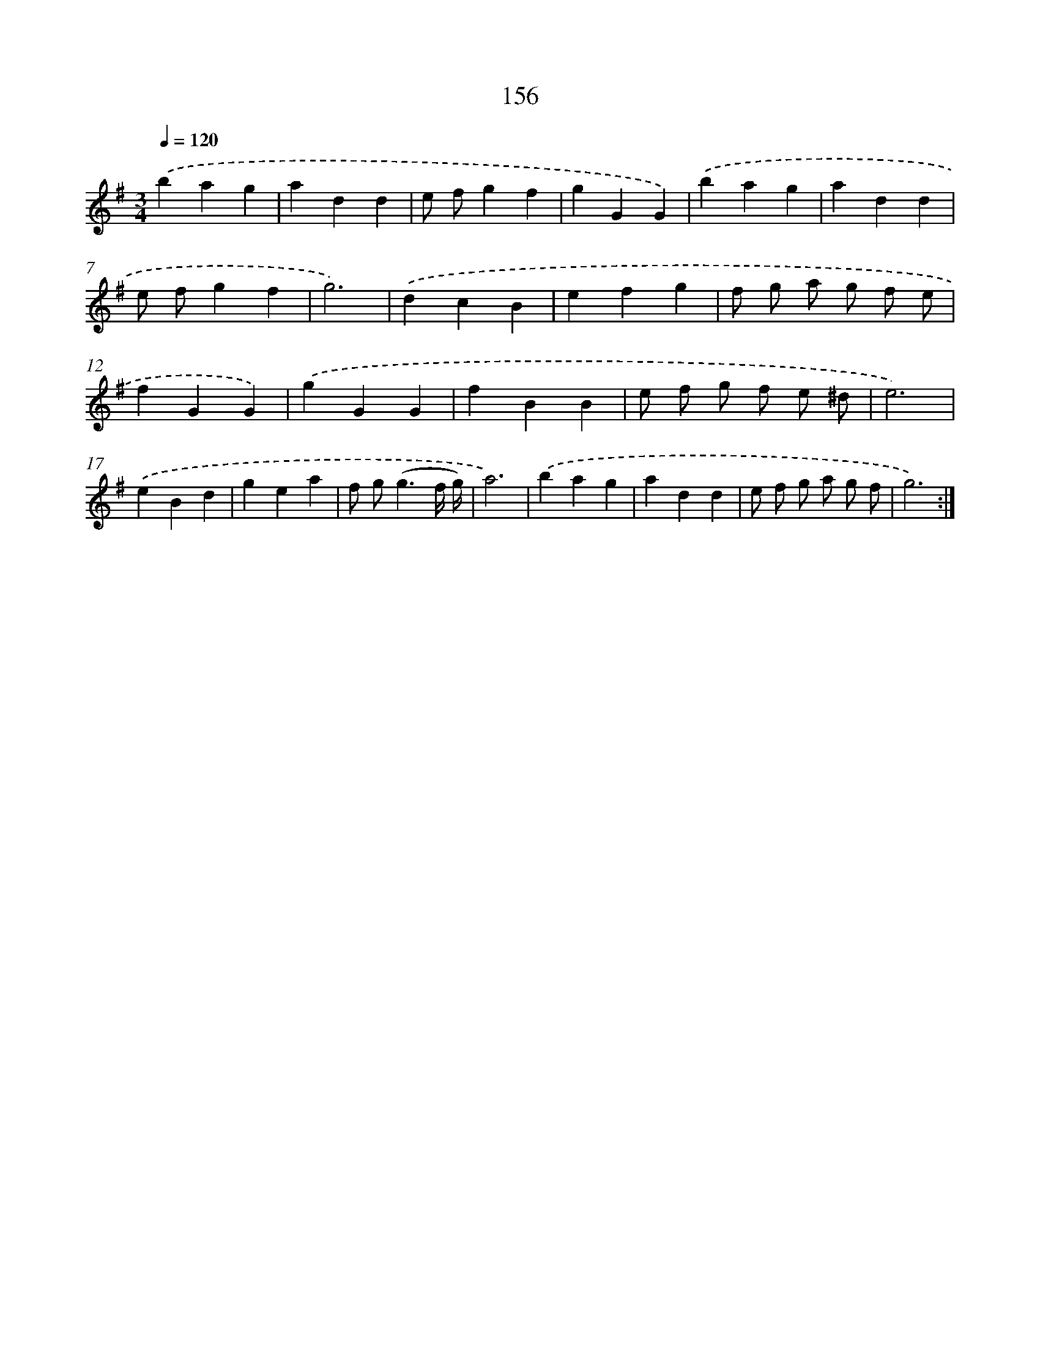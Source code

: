 X: 17850
T: 156
%%abc-version 2.0
%%abcx-abcm2ps-target-version 5.9.1 (29 Sep 2008)
%%abc-creator hum2abc beta
%%abcx-conversion-date 2018/11/01 14:38:17
%%humdrum-veritas 941200808
%%humdrum-veritas-data 2634568219
%%continueall 1
%%barnumbers 0
L: 1/4
M: 3/4
Q: 1/4=120
K: G clef=treble
.('bag |
add |
e/ f/gf |
gGG) |
.('bag |
add |
e/ f/gf |
g3) |
.('dcB |
efg |
f/ g/ a/ g/ f/ e/ |
fGG) |
.('gGG |
fBB |
e/ f/ g/ f/ e/ ^d/ |
e3) |
.('eBd |
gea |
f/ g<(gf// g//) |
a3) |
.('bag |
add |
e/ f/ g/ a/ g/ f/ |
g3) :|]
